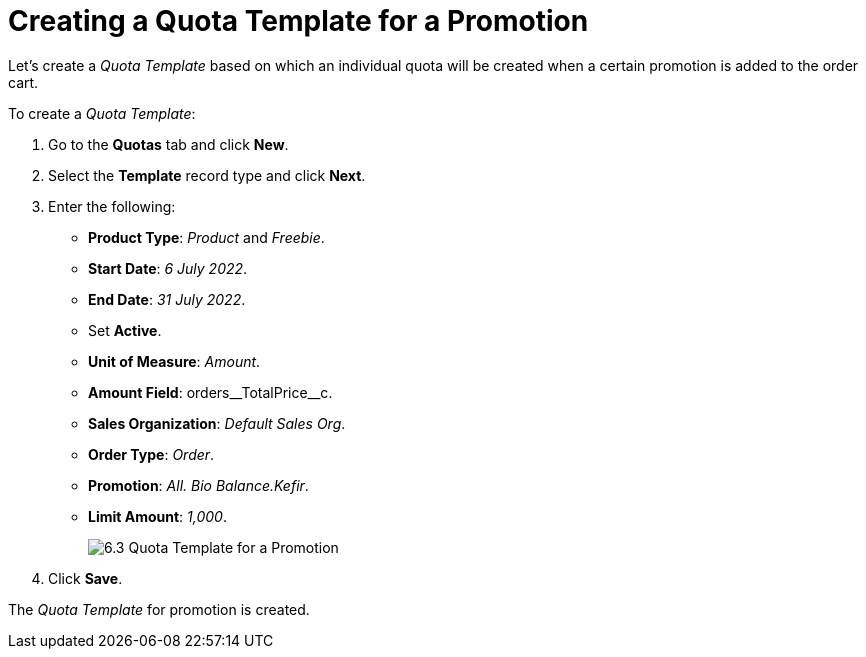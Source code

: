 = Creating a Quota Template for a Promotion

Let's create a _Quota Template_ based on which an individual quota will be created when a certain promotion is added to the order cart.

To create a _Quota Template_:

. Go to the *Quotas* tab and click *New*.
. Select the *Template* record type and click *Next*.
. Enter the following:
* *Product Type*: _Product_ and _Freebie_.
* *Start Date*: _6 July 2022_.
* *End Date*: _31 July 2022_.
* Set *Active*.
* *Unit of Measure*: _Amount_.
* *Amount Field*: [.apiobject]#orders\__TotalPrice__c#.
* *Sales Organization*: _Default Sales Org_.
* *Order Type*: _Order_.
* *Promotion*: _All. Bio Balance.Kefir_.
* *Limit Amount*: _1,000_.
+
image:6.3-Quota-Template-for-a-Promotion.png[]
. Click *Save*.

The _Quota Template_ for promotion is created.
